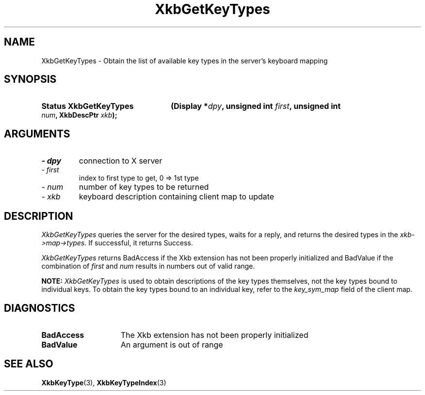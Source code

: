 '\" t
.\" Copyright 1999 Oracle and/or its affiliates. All rights reserved.
.\"
.\" Permission is hereby granted, free of charge, to any person obtaining a
.\" copy of this software and associated documentation files (the "Software"),
.\" to deal in the Software without restriction, including without limitation
.\" the rights to use, copy, modify, merge, publish, distribute, sublicense,
.\" and/or sell copies of the Software, and to permit persons to whom the
.\" Software is furnished to do so, subject to the following conditions:
.\"
.\" The above copyright notice and this permission notice (including the next
.\" paragraph) shall be included in all copies or substantial portions of the
.\" Software.
.\"
.\" THE SOFTWARE IS PROVIDED "AS IS", WITHOUT WARRANTY OF ANY KIND, EXPRESS OR
.\" IMPLIED, INCLUDING BUT NOT LIMITED TO THE WARRANTIES OF MERCHANTABILITY,
.\" FITNESS FOR A PARTICULAR PURPOSE AND NONINFRINGEMENT.  IN NO EVENT SHALL
.\" THE AUTHORS OR COPYRIGHT HOLDERS BE LIABLE FOR ANY CLAIM, DAMAGES OR OTHER
.\" LIABILITY, WHETHER IN AN ACTION OF CONTRACT, TORT OR OTHERWISE, ARISING
.\" FROM, OUT OF OR IN CONNECTION WITH THE SOFTWARE OR THE USE OR OTHER
.\" DEALINGS IN THE SOFTWARE.
.\"
.TH XkbGetKeyTypes 3 "libX11 1.6.4" "X Version 11" "XKB FUNCTIONS"
.SH NAME
XkbGetKeyTypes \- Obtain the list of available key types in the server's 
keyboard mapping
.SH SYNOPSIS
.HP
.B Status XkbGetKeyTypes
.BI "(\^Display *" "dpy" "\^,"
.BI "unsigned int " "first" "\^,"
.BI "unsigned int " "num" "\^,"
.BI "XkbDescPtr " "xkb" "\^);"
.if n .ti +5n
.if t .ti +.5i
.SH ARGUMENTS
.TP
.I \- dpy
connection to X server
.TP
.I \- first
index to first type to get, 0 => 1st type
.TP
.I \- num
number of key types to be returned
.TP
.I \- xkb
keyboard description containing client map to update
.SH DESCRIPTION
.LP
.I XkbGetKeyTypes 
queries the server for the desired types, waits for a reply, and returns the 
desired types in the 
.I xkb->map->types. 
If successful, it returns Success.

.I XkbGetKeyTypes 
returns BadAccess if the Xkb extension has not been properly initialized and 
BadValue if the combination of 
.I first 
and 
.I num 
results in numbers out of valid range.

.B NOTE: 
.I XkbGetKeyTypes 
is used to obtain descriptions of the key types themselves, not the key types 
bound to individual keys. To obtain the key types bound to an individual key, 
refer to the 
.I key_sym_map 
field of the client map.
.SH DIAGNOSTICS
.TP 15
.B BadAccess
The Xkb extension has not been properly initialized
.TP 15
.B BadValue
An argument is out of range
.SH "SEE ALSO"
.BR XkbKeyType (3),
.BR XkbKeyTypeIndex (3)

